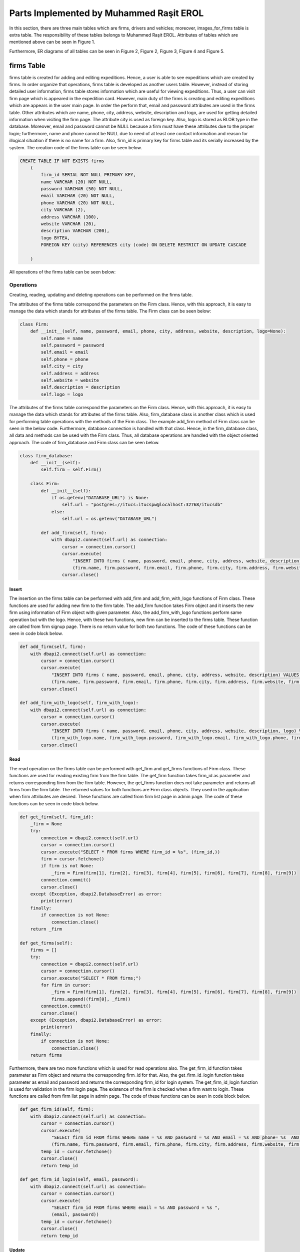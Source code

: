 ========================================
Parts Implemented by Muhammed Raşit EROL
========================================

In this section, there are three main tables which are firms, drivers and vehicles; moreover,
images_for_firms table is extra table.
The responsibility of these tables belongs to Muhammed Raşit EROL.
Attributes of tables which are mentioned above can be seen in Figure 1.

Furthermore, ER diagrams of all tables can be seen in
Figure 2, Figure 2, Figure 3, Figure 4 and Figure 5.

firms Table
============

firms table is created for adding and editing expeditions.
Hence, a user is able to see expeditions which are created by firms.
In order organize that operations, firms table is developed as another users table.
However, instead of storing detailed user information, firms table stores information
which are useful for viewing expeditions. Thus, a user can visit firm page which is appeared
in the expedition card. However, main duty of the firms is creating and editing expeditions
which are appears in the user main page. In order the perform that,
email and password attributes are used in the firms table. Other attributes
which are name, phone, city, address, website, description and logo, are used for
getting detailed information when visiting the firm page. The attribute city is used as
foreign key. Also, logo is stored as BLOB type in the database. Moreover,
email and password cannot be NULL because a firm must have these attributes
due to the proper login; furthermore, name and phone cannot be NULL
due to need of at least one contact information and reason for
illogical situation if there is no name for a firm. Also, firm_id is primary key
for firms table and its serially increased by the system. The creation code of
the firms table can be seen below.


.. code-block:: sql

    CREATE TABLE IF NOT EXISTS firms
        (
            firm_id SERIAL NOT NULL PRIMARY KEY,
            name VARCHAR (20) NOT NULL,
            password VARCHAR (50) NOT NULL,
            email VARCHAR (20) NOT NULL,
            phone VARCHAR (20) NOT NULL,
            city VARCHAR (2),
            address VARCHAR (100),
            website VARCHAR (20),
            description VARCHAR (200),
            logo BYTEA,
            FOREIGN KEY (city) REFERENCES city (code) ON DELETE RESTRICT ON UPDATE CASCADE

        )

All operations of the firms table can be seen below:

Operations
------------

Creating, reading, updating and deleting operations can be performed on the firms table.

The attributes of the firms table correspond the parameters on the Firm class.
Hence, with this approach, it is easy to manage the data which stands for attributes of the firms table.
The Firm class can be seen below:


.. code-block:: python

    class Firm:
        def __init__(self, name, password, email, phone, city, address, website, description, logo=None):
            self.name = name
            self.password = password
            self.email = email
            self.phone = phone
            self.city = city
            self.address = address
            self.website = website
            self.description = description
            self.logo = logo


The attributes of the firms table correspond the parameters on the Firm class.
Hence, with this approach, it is easy to manage the data which stands for attributes of the firms table.
Also, firm_database class is another class which is used for performing table operations with the methods of the Firm class.
The example add_firm method of Firm class can be seen in the below code. Furthermore, database connection is handled with that class.
Hence, in the firm_database class, all data and methods can be used with the Firm class. Thus, all database operations
are handled with the object oriented approach. The code of firm_database and Firm class can be seen below.

.. code-block:: python

    class firm_database:
        def __init__(self):
            self.firm = self.Firm()

        class Firm:
            def __init__(self):
                if os.getenv("DATABASE_URL") is None:
                    self.url = "postgres://itucs:itucspw@localhost:32768/itucsdb"
                else:
                    self.url = os.getenv("DATABASE_URL")

            def add_firm(self, firm):
                with dbapi2.connect(self.url) as connection:
                    cursor = connection.cursor()
                    cursor.execute(
                        "INSERT INTO firms ( name, password, email, phone, city, address, website, description) VALUES (%s, %s, %s, %s, %s, %s, %s, %s)",
                        (firm.name, firm.password, firm.email, firm.phone, firm.city, firm.address, firm.website, firm.description))
                    cursor.close()

Insert
^^^^^^^^

The insertion on the firms table can be performed with add_firm and add_firm_with_logo functions of Firm class.
These functions are used for adding new firm to the firm table. The add_firm function takes Firm object and it inserts
the new firm using information of Firm object with given parameter. Also, the add_firm_with_logo functions perform same
operation but with the logo. Hence, with these two functions, new firm can be inserted to the firms table.
These function are called from firm signup page. There is no return value for both two functions.
The code of these functions can be seen in code block below.

.. code-block:: python

        def add_firm(self, firm):
            with dbapi2.connect(self.url) as connection:
                cursor = connection.cursor()
                cursor.execute(
                    "INSERT INTO firms ( name, password, email, phone, city, address, website, description) VALUES (%s, %s, %s, %s, %s, %s, %s, %s)",
                    (firm.name, firm.password, firm.email, firm.phone, firm.city, firm.address, firm.website, firm.description))
                cursor.close()

        def add_firm_with_logo(self, firm_with_logo):
            with dbapi2.connect(self.url) as connection:
                cursor = connection.cursor()
                cursor.execute(
                    "INSERT INTO firms ( name, password, email, phone, city, address, website, description, logo) VALUES (%s, %s, %s, %s, %s, %s, %s, %s, %s)",
                    (firm_with_logo.name, firm_with_logo.password, firm_with_logo.email, firm_with_logo.phone, firm_with_logo.city, firm_with_logo.address, firm_with_logo.website,firm_with_logo.description, firm_with_logo.logo))
                cursor.close()


Read
^^^^^^^^

The read operation on the firms table can be performed with get_firm and get_firms functions of Firm class.
These functions are used for reading existing firm from the firm table. The get_firm function takes firm_id as parameter and
returns corresponding firm from the firm table. However, the get_firms function does not take parameter and returns
all firms from the firm table. The returned values for both functions are Firm class objects.
They used in the application when firm attributes are desired.
These functions are called from firm list page in admin page.
The code of these functions can be seen in code block below.

.. code-block:: python

        def get_firm(self, firm_id):
            _firm = None
            try:
                connection = dbapi2.connect(self.url)
                cursor = connection.cursor()
                cursor.execute("SELECT * FROM firms WHERE firm_id = %s", (firm_id,))
                firm = cursor.fetchone()
                if firm is not None:
                    _firm = Firm(firm[1], firm[2], firm[3], firm[4], firm[5], firm[6], firm[7], firm[8], firm[9])
                connection.commit()
                cursor.close()
            except (Exception, dbapi2.DatabaseError) as error:
                print(error)
            finally:
                if connection is not None:
                    connection.close()
            return _firm

        def get_firms(self):
            firms = []
            try:
                connection = dbapi2.connect(self.url)
                cursor = connection.cursor()
                cursor.execute("SELECT * FROM firms;")
                for firm in cursor:
                    _firm = Firm(firm[1], firm[2], firm[3], firm[4], firm[5], firm[6], firm[7], firm[8], firm[9])
                    firms.append((firm[0], _firm))
                connection.commit()
                cursor.close()
            except (Exception, dbapi2.DatabaseError) as error:
                print(error)
            finally:
                if connection is not None:
                    connection.close()
            return firms


Furthermore, there are two more functions which is used for read operations also.
The get_firm_id function takes parameter as Firm object and returns the corresponding firm_id for that.
Also, the get_firm_id_login function takes parameter as email and password and returns the corresponding firm_id for login system.
The get_firm_id_login function is used for validation in the firm login page.
The existence of the firm is checked when a firm want to login.
These functions are called from firm list page in admin page.
The code of these functions can be seen in code block below.


.. code-block:: python

        def get_firm_id(self, firm):
            with dbapi2.connect(self.url) as connection:
                cursor = connection.cursor()
                cursor.execute(
                    "SELECT firm_id FROM firms WHERE name = %s AND password = %s AND email = %s AND phone= %s  AND city = %s AND address = %s AND website = %s AND description = %s",
                    (firm.name, firm.password, firm.email, firm.phone, firm.city, firm.address, firm.website, firm.description))
                temp_id = cursor.fetchone()
                cursor.close()
                return temp_id

        def get_firm_id_login(self, email, password):
            with dbapi2.connect(self.url) as connection:
                cursor = connection.cursor()
                cursor.execute(
                    "SELECT firm_id FROM firms WHERE email = %s AND password = %s ",
                    (email, password))
                temp_id = cursor.fetchone()
                cursor.close()
                return temp_id

Update
^^^^^^^^
The update operation on the firms table can be performed with update_firm and update_firm_with_logo functions of Firm class.
These functions are used for updating existing firm from the firm table.
The update_firm function takes two parameters which are firm_id and Firm class object, and update the firm with new coming values.
Also, update_firm_with_logo performs same operations but with the logo.
Hence, with these two functions, a firm can be updated at the firms table. These functions are called from firm edit page.
There is no return value for both two functions. The code of these functions can be seen in code block below.

.. code-block:: python

        def update_firm(self, firm_id, firm):
            try:
                connection = dbapi2.connect(self.url)
                cursor = connection.cursor()
                cursor.execute("""UPDATE firms SET name = %s, password = %s, email = %s, phone = %s, city = %s, address = %s, website = %s, description = %s WHERE firm_id = %s """, (firm.name, firm.password, firm.email,firm.phone, firm.city, firm.address, firm.website, firm.description, firm_id))
                connection.commit()
                cursor.close()
            except (Exception, dbapi2.DatabaseError) as error:
                print(error)
            finally:
                if connection is not None:
                    connection.close()

        def update_firm_with_logo(self, firm_id, firm):
            try:
                connection = dbapi2.connect(self.url)
                cursor = connection.cursor()
                cursor.execute("""UPDATE firms SET name = %s, password = %s, email = %s, phone = %s, city = %s, address = %s, website = %s, description = %s, logo = %s WHERE firm_id = %s """, (firm.name, firm.password, firm.email,firm.phone, firm.city, firm.address, firm.website, firm.description, firm.logo, firm_id))
                connection.commit()
                cursor.close()
            except (Exception, dbapi2.DatabaseError) as error:
                print(error)
            finally:
                if connection is not None:
                    connection.close()


Delete
^^^^^^^^

The delete operation on the firms table can be performed with delete_firm and delete_firm_logo functions of Firm class.
These functions are used for deleting existing firm from the firm table and deleting of firm’s logo.
The delete_firm function takes parameter as firm_id and deletes the corresponding firm from the firm table.
Also, the delete_firm_logo function takes parameter as firm_id and deletes the logo of corresponding firm from the firm table.
Hence, with these two functions, a firm or firm logo can be delete from the firms table.
These functions are called from firm list page. There is no return value for both two functions.
The code of these functions can be seen in code block below.

.. code-block:: python

        def delete_firm(self, firm_id):
            try:
                connection = dbapi2.connect(self.url)
                cursor = connection.cursor()
                cursor.execute("DELETE FROM firms WHERE (firm_id = %s) ", (firm_id,))
                connection.commit()
                cursor.close()
            except (Exception, dbapi2.DatabaseError) as error:
                print(error)
            finally:
                if connection is not None:
                    connection.close()

        def delete_firm_logo(self, firm_id):
            try:
                connection = dbapi2.connect(self.url)
                cursor = connection.cursor()
                cursor.execute("UPDATE firms SET logo = NULL WHERE firm_id = %s", (firm_id,))
                connection.commit()
                cursor.close()
            except (Exception, dbapi2.DatabaseError) as error:
                print(error)
            finally:
                if connection is not None:
                    connection.close()

Search
^^^^^^^^
The search operation on the firms table can be performed with search function of Firm class.
This functions are used for searching existing firm on the firm table.
That functions takes parameter as text and returns the corresponding firm from the firms table.
The text parameter is searched on all attributes of the firm table except the password.
If there is attributes which contains the text parameter then the corresponding firm is returned from function.
Hence, with that function a text can be searched on the firms table. This functions are called from the function which is called from navbar in the firm pages.
The code of this function can be seen in code block below.

.. code-block:: python

        def search(self, text):
            firms = []
            to_search = "%" + text + "%"
            try:
                connection = dbapi2.connect(self.url)
                cursor = connection.cursor()
                cursor.execute("SELECT * FROM firms WHERE (name like %s)  or (email like %s) or (city like %s) or (address like %s)  or (phone like %s) or (website like %s) or (description like %s) or (logo like %s)      ;", (to_search, to_search, to_search, to_search, to_search, to_search,to_search,to_search))
                for firm in cursor:
                    _firm = Firm(firm[1], firm[2], firm[3], firm[4], firm[5], firm[6], firm[7], firm[8], firm[9])
                    firms.append((firm[0], _firm))
                connection.commit()
                cursor.close()
            except (Exception, dbapi2.DatabaseError) as error:
                print(error)
            finally:
                if connection is not None:
                    connection.close()
            return firms


Related Systems
------------------

There are three system in this section, which provide better workflow for the application. They are listed below.

Signup
^^^^^^^^

There is a signup system for firms, which is different than user signup system.
The signup system is used adding new firms to the application.
This is performed with the insert operation of the firms table.
After validation controls, a firm is added to the system as a kind of user.
If validation is not correct then related error pages are returned.
In the signup system, also password is stored after hashing.
The code of signup function can be seen in code block below.

.. code-block:: python

    def firm_signup(request):
        error = None
        if request.method == "GET":
            cities = city_db.get_all_city()
            return render_template("firm/signup.html", error=error, cities=cities)

        elif request.method == "POST":

            firm_name = request.form["firm_name"]
            e_mail = request.form["e_mail"]
            phone = request.form["phone"]
            description = request.form["description"]
            city = request.form["city"]
            address = request.form["address"]
            website = request.form["website"]

            db_password = request.form['password']+salt
            h = hashlib.md5(db_password.encode())

            if "logo" in request.files:
                logo = request.files["logo"]

                firm_db.add_firm_with_logo(
                    Firm(firm_name, h.hexdigest(), e_mail, phone, city, address, website, description, logo.read()))
            else:
                firm_db.add_firm(Firm(firm_name, h.hexdigest(), e_mail, phone, city, address, website, description, None))

            s = request.form["s"]

            (temp_id,) = firm_db.get_firm_id(
                Firm(firm_name, h.hexdigest(), e_mail, phone, city, address, website, description, None))

            #uploaded_files = request.form.getlist("file[]")
            for i in range(int(s) + 1):
                temp = "image" + str(i)
                if temp in request.files:
                    file = request.files[temp]
                    firm_image_db.add_image(FirmImage(temp_id, file.read()))

            return redirect(url_for('firm_login'))
        else:
            return render_template("403_un_authorized.html")

Moreover, some of the validations which are related to quality of input.
This validation is performed with the JavaScript code.
The code of validation of signup function with JavaScript can be seen in code block below.

.. code-block:: javascript

    function add()
    {

        var $captcha = $( '#recaptcha' ),
            response = grecaptcha.getResponse();

        if (response.length === 0) {
            $( '.msg-error').text( "reCAPTCHA is mandatory" );
            if( !$captcha.hasClass( "error" ) ){
                $captcha.addClass( "error" );
                return false;
            }
        }
        else {
            $( '.msg-error' ).text('');
            $captcha.removeClass( "error" );
        }


        let fill = true;
        let value_length = true;

        if($('#firm_name').val().length < 5 || $('#firm_name').val().length > 20 ){
            document.getElementById("firm_name").style.borderColor = "red";
            value_length = false;
        }
        else
            document.getElementById("firm_name").style.borderColor = "green";

        if (($('#e_mail').val().length < 5 || $('#e_mail').val().length > 20 )){
            document.getElementById("e_mail").style.borderColor = "red";
            value_length = false;
        }
        else
            document.getElementById("e_mail").style.borderColor = "green";

        if (($('#password').val().length < 5 || $('#password').val().length > 20 )){
            document.getElementById("password").style.borderColor = "red";
            value_length = false;
        }
        else
            document.getElementById("password").style.borderColor = "green";

        if (($('#phone').val().length < 5 || $('#phone').val().length > 20 )){
            document.getElementById("phone").style.borderColor = "red";
            value_length = false;
        }
        else
            document.getElementById("phone").style.borderColor = "green";

        if(fill && value_length){
            $('#s').val(image_count)
            document.getElementById("add_firm").submit()
        }
        else{
                $(".message-box-danger-length").toggle(750, function () {
                    setTimeout(function () {
                        $(".message-box-danger-length").toggle(750);
                    }, 2500);
                });

       }

    }

Login
^^^^^^^^

There is a login system for firms, which is similar to user login system.
The firm login system is used for entering the system with a firm nor regular user.
This is performed with the read operation of the firms table.
After validation controls, a firm can login to the system.
One the validation control is comparing hashed password with the coming hashed password from database.
If validation is not correct then related error pages are returned.
The code of login function can be seen in code block below.

.. code-block:: python

    def firm_login(request):
        if request.method == "POST":
            email = request.form['e_mail']
            db_password = request.form['password']+salt
            h = hashlib.md5(db_password.encode())

            try:
                temp = firm_db.get_firm_id_login(email, h.hexdigest())

                if temp is not None:
                    (firm_id,) = temp
                    print(firm_id)
                    session.permanent = True
                    session['firm_id'] = firm_id
                    return redirect(url_for('firm_page', id=firm_id))
                else:
                    return render_template("firm/login.html", error = "Wrong e mail or password")
            except:
                return render_template("firm/login.html", error="Something wents wrong please try again")


        elif request.method == "GET":
            return render_template("firm/login.html", error = None)
        else:
            return render_template("404_not_found.html")


Moreover, some of the validations which are related to quality of input.
This validation is performed with the JavaScript code.
The code of validation of login function with JavaScript can be seen in code block below.

.. code-block:: javascript

    function login()
    {
        var $captcha = $( '#recaptcha' ),
            response = grecaptcha.getResponse();

        if (response.length === 0) {
            $( '.msg-error').text( "reCAPTCHA is mandatory" );
            if( !$captcha.hasClass( "error" ) ){
                $captcha.addClass( "error" );
                return false;
            }
        }
        else {
            $( '.msg-error' ).text('');
            $captcha.removeClass( "error" );
        }


        let fill = true;
        let value_length = true;

        if($('#e_mail').val().length < 5 || $('#e_mail').val().length > 20 ){
            document.getElementById("e_mail").style.borderColor = "red";
            value_length = false;
        }
        else
            document.getElementById("e_mail").style.borderColor = "green";

        if (($('#password').val().length < 5 || $('#password').val().length > 20 )){
            document.getElementById("password").style.borderColor = "red";
            value_length = false;
        }
        else
            document.getElementById("password").style.borderColor = "green";


        if(fill && value_length){
            document.getElementById("login_firm").submit()
        }
        else{
                $(".message-box-danger-length").toggle(750, function () {
                    setTimeout(function () {
                        $(".message-box-danger-length").toggle(750);
                    }, 2500);
                });

       }

    }

